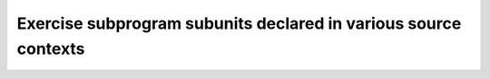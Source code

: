 Exercise subprogram subunits declared in various source contexts
=================================================================


